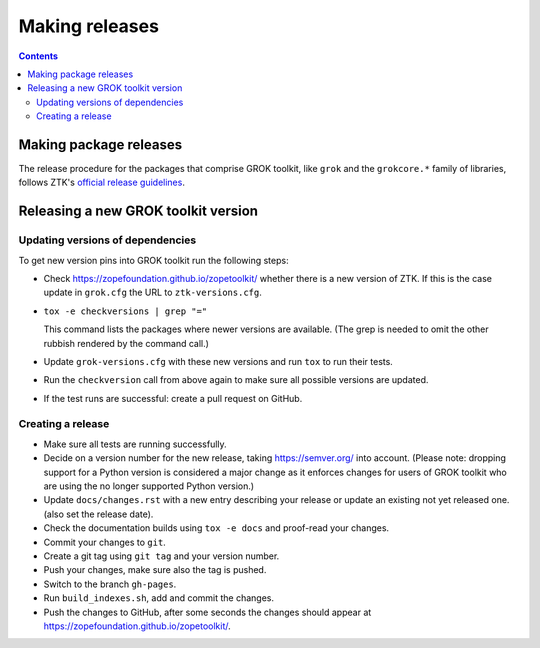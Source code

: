 ===============
Making releases
===============

.. contents::

Making package releases
=======================

The release procedure for the packages that comprise GROK toolkit, like
``grok`` and the ``grokcore.*`` family of libraries, follows ZTK's `official
release guidelines`_.

.. _`official release guidelines`: https://zopetoolkit.readthedocs.io/en/latest/process/releasing-software.html

Releasing a new GROK toolkit version
=====================================

Updating versions of dependencies
---------------------------------

To get new version pins into GROK toolkit run the following steps:

* Check https://zopefoundation.github.io/zopetoolkit/ whether there is a new
  version of ZTK. If this is the case update in ``grok.cfg`` the URL to
  ``ztk-versions.cfg``.
* ``tox -e checkversions | grep "="``

  This command lists the packages where newer versions are available. (The grep
  is needed to omit the other rubbish rendered by the command call.)
* Update ``grok-versions.cfg`` with these new versions and run ``tox`` to run
  their tests.
* Run the ``checkversion`` call from above again to make sure all possible
  versions are updated.
* If the test runs are successful: create a pull request on GitHub.

Creating a release
------------------

* Make sure all tests are running successfully.
* Decide on a version number for the new release, taking https://semver.org/
  into account. (Please note: dropping support for a Python version is
  considered a major change as it enforces changes for users of GROK toolkit
  who are using the no longer supported Python version.)
* Update ``docs/changes.rst`` with a new entry describing your release or
  update an existing not yet released one. (also set the release date).
* Check the documentation builds using ``tox -e docs`` and proof-read your
  changes.
* Commit your changes to ``git``.
* Create a git tag using ``git tag`` and your version number.
* Push your changes, make sure also the tag is pushed.
* Switch to the branch ``gh-pages``.
* Run ``build_indexes.sh``, add and commit the changes.
* Push the changes to GitHub, after some seconds the changes should appear at
  https://zopefoundation.github.io/zopetoolkit/.
